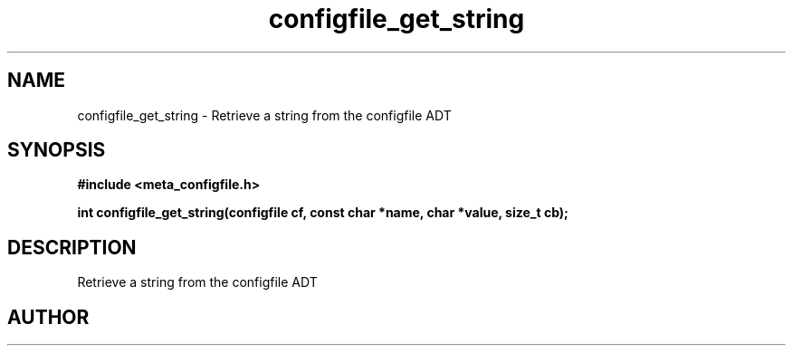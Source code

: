 .TH configfile_get_string 3 2016-01-30 "" "The Meta C Library"
.SH NAME
configfile_get_string \- Retrieve a string from the configfile ADT
.SH SYNOPSIS
.B #include <meta_configfile.h>
.sp
.BI "int configfile_get_string(configfile cf, const char *name, char *value, size_t cb);

.SH DESCRIPTION
Retrieve a string from the configfile ADT
.SH AUTHOR
.An B. Augestad, bjorn.augestad@gmail.com

